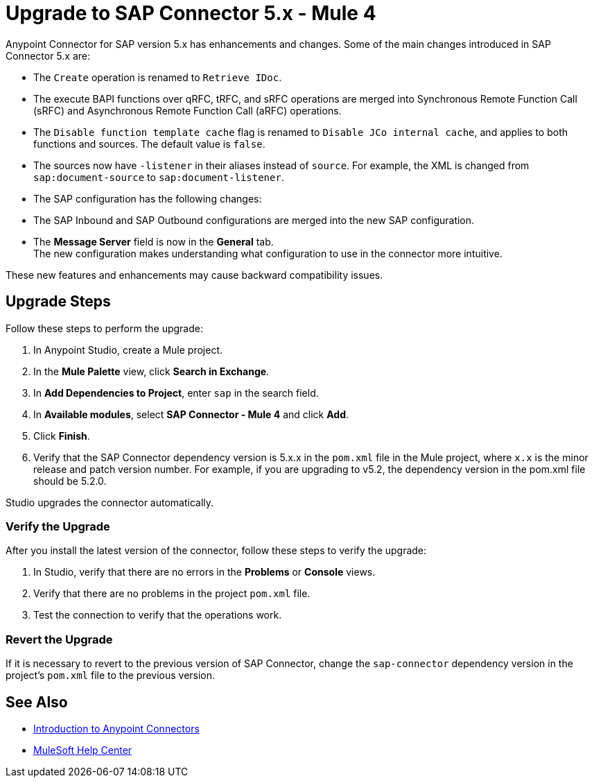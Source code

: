 = Upgrade to SAP Connector 5.x - Mule 4
:page-aliases: connectors::sap/sap-connector-5-upgrade.adoc

Anypoint Connector for SAP version 5.x has enhancements and changes. Some of the main changes introduced in SAP Connector 5.x are:

* The `Create` operation is renamed to `Retrieve IDoc`.
* The execute BAPI functions over qRFC, tRFC, and sRFC operations are merged into Synchronous Remote Function Call (sRFC) and Asynchronous Remote Function Call (aRFC) operations.
* The `Disable function template cache` flag is renamed to `Disable JCo internal cache`, and applies to both functions and sources. The default value is `false`.
* The sources now have `-listener` in their aliases instead of `source`. For example, the XML is changed from `sap:document-source` to `sap:document-listener`.
* The SAP configuration has the following changes:
   * The SAP Inbound and SAP Outbound configurations are merged into the new SAP configuration.
   * The *Message Server* field is now in the *General* tab. +
The new configuration makes understanding what configuration to use in the connector more intuitive.

These new features and enhancements may cause backward compatibility issues.

== Upgrade Steps

Follow these steps to perform the upgrade:

. In Anypoint Studio, create a Mule project.
. In the *Mule Palette* view, click *Search in Exchange*.
. In *Add Dependencies to Project*, enter `sap` in the search field.
. In *Available modules*, select *SAP Connector - Mule 4* and click *Add*.
. Click *Finish*.
. Verify that the SAP Connector dependency version is 5.x.x in the `pom.xml` file in the Mule project, where `x.x` is the minor release and patch version number. For example, if you are upgrading to v5.2, the dependency version in the pom.xml file should be 5.2.0.

Studio upgrades the connector automatically.

=== Verify the Upgrade

After you install the latest version of the connector, follow these steps to verify the upgrade:

. In Studio, verify that there are no errors in the *Problems* or *Console* views.
. Verify that there are no problems in the project `pom.xml` file.
. Test the connection to verify that the operations work.

=== Revert the Upgrade

If it is necessary to revert to the previous version of SAP Connector, change the `sap-connector` dependency version in the project's `pom.xml` file to the previous version.

== See Also

* xref:connectors::introduction/introduction-to-anypoint-connectors.adoc[Introduction to Anypoint Connectors]
* https://help.mulesoft.com[MuleSoft Help Center]
